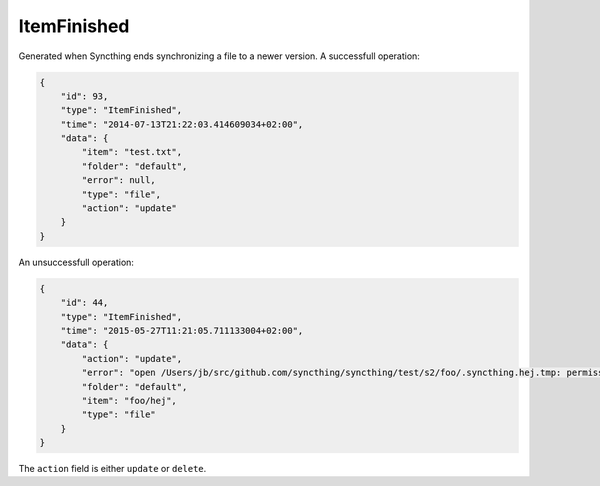 ItemFinished
------------

Generated when Syncthing ends synchronizing a file to a newer version. A
successfull operation:

.. code:: json

    {
        "id": 93,
        "type": "ItemFinished",
        "time": "2014-07-13T21:22:03.414609034+02:00",
        "data": {
            "item": "test.txt",
            "folder": "default",
            "error": null,
            "type": "file",
            "action": "update"
        }
    }

An unsuccessfull operation:

.. code:: json

    {
        "id": 44,
        "type": "ItemFinished",
        "time": "2015-05-27T11:21:05.711133004+02:00",
        "data": {
            "action": "update",
            "error": "open /Users/jb/src/github.com/syncthing/syncthing/test/s2/foo/.syncthing.hej.tmp: permission denied",
            "folder": "default",
            "item": "foo/hej",
            "type": "file"
        }
    }

The ``action`` field is either ``update`` or ``delete``.

